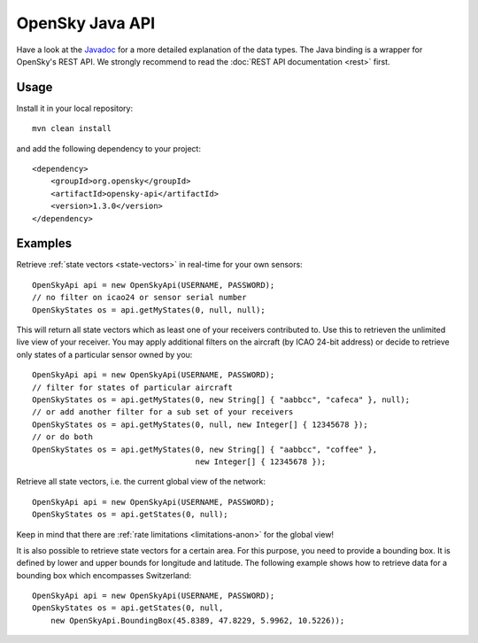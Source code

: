 OpenSky Java API
================

Have a look at the `Javadoc <javadoc/org/opensky/api/OpenSkyApi.html>`_ for a more detailed explanation of the data types.
The Java binding is a wrapper for OpenSky's REST API. We strongly recommend to read the :doc:`REST API documentation <rest>` first.

Usage
-----

Install it in your local repository::

    mvn clean install


and add the following dependency to your project::

    <dependency>
        <groupId>org.opensky</groupId>
        <artifactId>opensky-api</artifactId>
        <version>1.3.0</version>
    </dependency>


Examples
--------

Retrieve :ref:`state vectors <state-vectors>` in real-time for your own sensors::

    OpenSkyApi api = new OpenSkyApi(USERNAME, PASSWORD);
    // no filter on icao24 or sensor serial number
    OpenSkyStates os = api.getMyStates(0, null, null);

This will return all state vectors which as least one of your receivers contributed to. Use this to retrieven the unlimited
live view of your receiver. You may apply additional filters on the aircraft (by ICAO 24-bit address) or decide to retrieve
only states of a particular sensor owned by you::

    OpenSkyApi api = new OpenSkyApi(USERNAME, PASSWORD);
    // filter for states of particular aircraft
    OpenSkyStates os = api.getMyStates(0, new String[] { "aabbcc", "cafeca" }, null);
    // or add another filter for a sub set of your receivers
    OpenSkyStates os = api.getMyStates(0, null, new Integer[] { 12345678 });
    // or do both
    OpenSkyStates os = api.getMyStates(0, new String[] { "aabbcc", "coffee" },
                                       new Integer[] { 12345678 });


Retrieve all state vectors, i.e. the current global view of the network::

    OpenSkyApi api = new OpenSkyApi(USERNAME, PASSWORD);
    OpenSkyStates os = api.getStates(0, null);

Keep in mind that there are :ref:`rate limitations <limitations-anon>` for the global view!

It is also possible to retrieve state vectors for a certain area. For this purpose, you need to provide a bounding box. It is defined by lower and upper bounds for longitude and latitude. The following example shows how to retrieve data for a bounding box which encompasses Switzerland::

    OpenSkyApi api = new OpenSkyApi(USERNAME, PASSWORD);
    OpenSkyStates os = api.getStates(0, null, 
        new OpenSkyApi.BoundingBox(45.8389, 47.8229, 5.9962, 10.5226));



